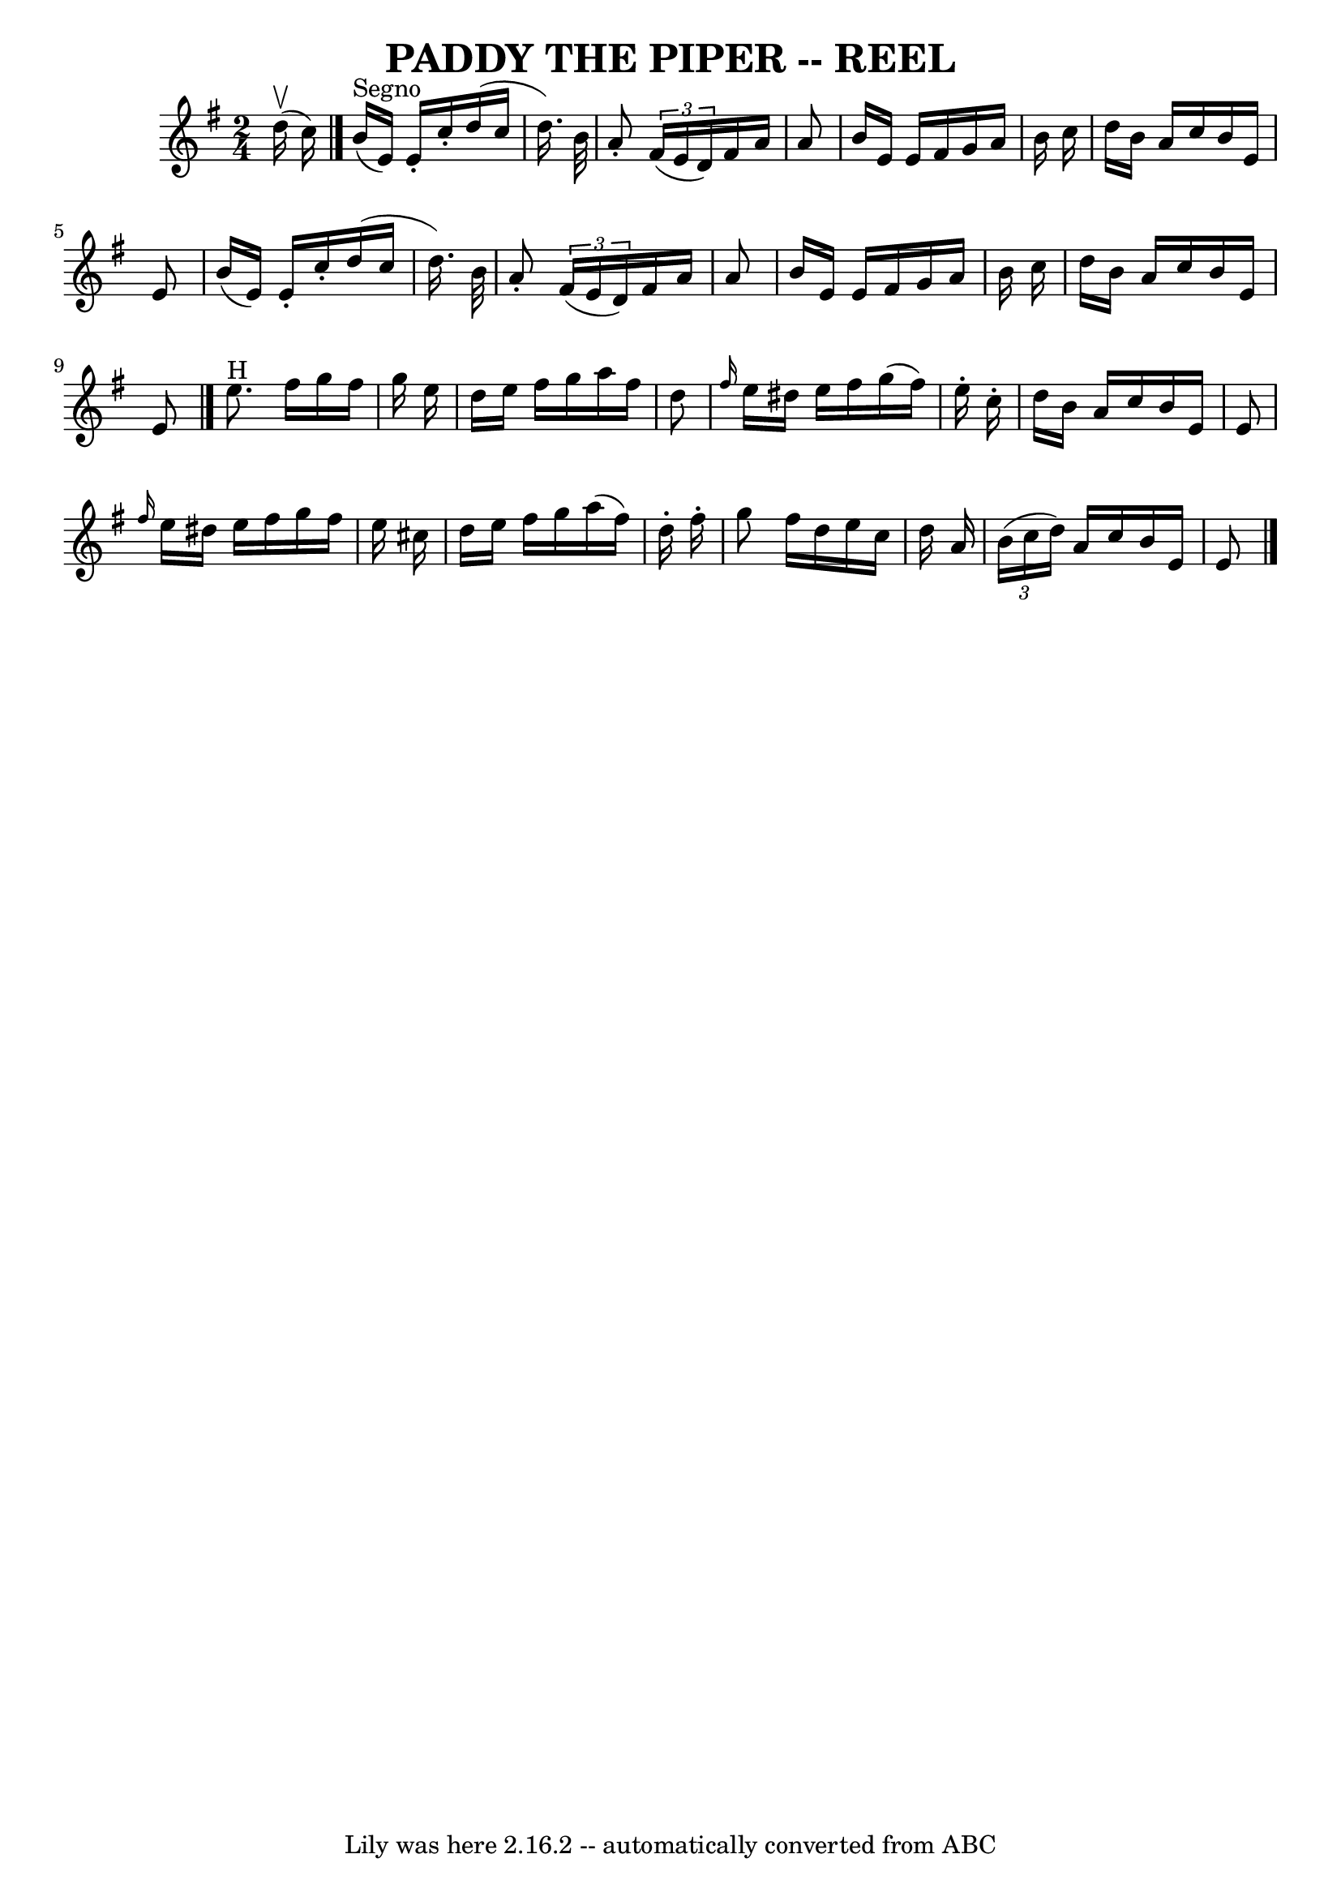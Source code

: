 \version "2.7.40"
\header {
	book = "Ryan's Mammoth Collection of Fiddle Tunes"
	crossRefNumber = "1"
	footnotes = ""
	tagline = "Lily was here 2.16.2 -- automatically converted from ABC"
	title = "PADDY THE PIPER -- REEL"
}
voicedefault =  {
\set Score.defaultBarType = "empty"

\time 2/4 \key g \major     d''16 (^\upbow   c''16  -)     \bar "|"     
\bar "|."   b'16 ^"Segno"(   e'16  -)   e'16 -.   c''16 -.   d''16 (   c''16    
d''16.  -)   b'32    \bar "|"   a'8 -. \times 2/3 {   fis'16 (   e'16    d'16  
-) }   fis'16    a'16    a'8    \bar "|"   b'16    e'16    e'16    fis'16    
g'16    a'16    b'16    c''16    \bar "|"   d''16    b'16    a'16    c''16    
b'16    e'16    e'8    \bar "|"     b'16 (   e'16  -)   e'16 -.   c''16 -.   
d''16 (   c''16    d''16.  -)   b'32    \bar "|"   a'8 -. \times 2/3 {   fis'16 
(   e'16    d'16  -) }   fis'16    a'16    a'8    \bar "|"   b'16    e'16    
e'16    fis'16    g'16    a'16    b'16    c''16    \bar "|"   d''16    b'16    
a'16    c''16    b'16    e'16    e'8      \bar "|."     e''8. ^"H"   fis''16    
g''16    fis''16    g''16    e''16    \bar "|"   d''16    e''16    fis''16    
g''16    a''16    fis''16    d''8    \bar "|" \grace {    fis''16  }   e''16    
dis''16    e''16    fis''16    g''16 (   fis''16  -)   e''16 -.   c''16 -.   
\bar "|"   d''16    b'16    a'16    c''16    b'16    e'16    e'8    \bar "|"    
 \grace {    fis''16  }   e''16    dis''16    e''16    fis''16    g''16    
fis''16    e''16    cis''16    \bar "|"   d''16    e''16    fis''16    g''16    
a''16 (   fis''16  -)   d''16 -.   fis''16 -.   \bar "|"   g''8    fis''16    
d''16    e''16    c''16    d''16    a'16    \bar "|"   \times 2/3 {   b'16 (   
c''16    d''16  -) }   a'16    c''16    b'16    e'16    e'8      \bar "|."   
}

\score{
    <<

	\context Staff="default"
	{
	    \voicedefault 
	}

    >>
	\layout {
	}
	\midi {}
}
